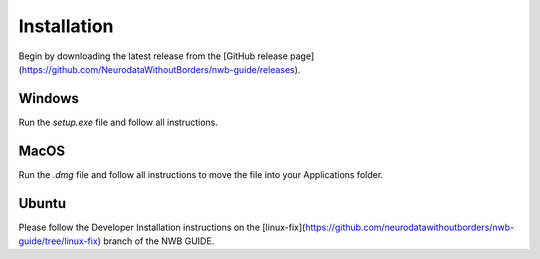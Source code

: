 
Installation
===============

Begin by downloading the latest release from the [GitHub release page](https://github.com/NeurodataWithoutBorders/nwb-guide/releases).

Windows
----------------------

Run the `setup.exe` file and follow all instructions.

MacOS
---------------------------

Run the `.dmg` file and follow all instructions to move the file into your Applications folder.

Ubuntu
---------------------------

Please follow the Developer Installation instructions on the [linux-fix](https://github.com/neurodatawithoutborders/nwb-guide/tree/linux-fix) branch of the NWB GUIDE.

